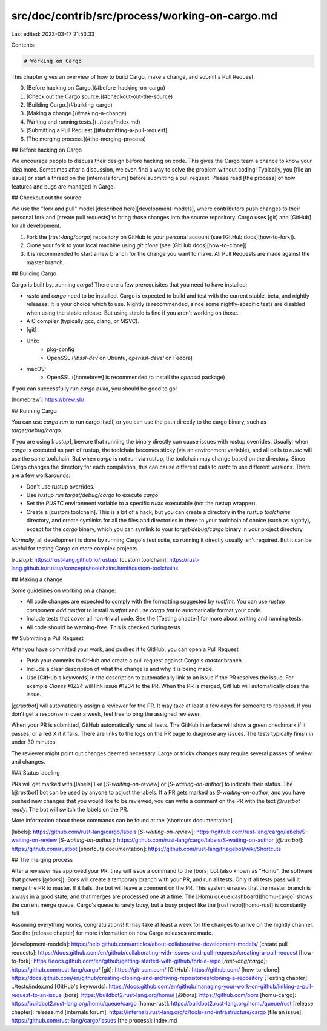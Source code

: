 src/doc/contrib/src/process/working-on-cargo.md
===============================================

Last edited: 2023-03-17 21:53:33

Contents:

.. code-block:: md

    # Working on Cargo

This chapter gives an overview of how to build Cargo, make a change, and
submit a Pull Request.

0. [Before hacking on Cargo.](#before-hacking-on-cargo)
1. [Check out the Cargo source.](#checkout-out-the-source)
2. [Building Cargo.](#building-cargo)
3. [Making a change.](#making-a-change)
4. [Writing and running tests.](../tests/index.md)
5. [Submitting a Pull Request.](#submitting-a-pull-request)
6. [The merging process.](#the-merging-process)

## Before hacking on Cargo

We encourage people to discuss their design before hacking on code. This gives
the Cargo team a chance to know your idea more. Sometimes after a discussion,
we even find a way to solve the problem without coding! Typically, you
[file an issue] or start a thread on the [internals forum] before submitting a
pull request. Please read [the process] of how features and bugs are managed in
Cargo.

## Checkout out the source

We use the "fork and pull" model [described here][development-models], where
contributors push changes to their personal fork and [create pull requests] to
bring those changes into the source repository. Cargo uses [git] and [GitHub]
for all development.

1. Fork the [`rust-lang/cargo`] repository on GitHub to your personal account
   (see [GitHub docs][how-to-fork]).
2. Clone your fork to your local machine using `git clone` (see [GitHub
   docs][how-to-clone])
3. It is recommended to start a new branch for the change you want to make.
   All Pull Requests are made against the master branch.

## Building Cargo

Cargo is built by...running `cargo`! There are a few prerequisites that you
need to have installed:

* `rustc` and `cargo` need to be installed. Cargo is expected to build and
  test with the current stable, beta, and nightly releases. It is your choice
  which to use. Nightly is recommended, since some nightly-specific tests are
  disabled when using the stable release. But using stable is fine if you
  aren't working on those.
* A C compiler (typically gcc, clang, or MSVC).
* [git]
* Unix:
    * pkg-config
    * OpenSSL (`libssl-dev` on Ubuntu, `openssl-devel` on Fedora)
* macOS:
    * OpenSSL ([homebrew] is recommended to install the `openssl` package)

If you can successfully run `cargo build`, you should be good to go!

[homebrew]: https://brew.sh/

## Running Cargo

You can use `cargo run` to run cargo itself, or you can use the path directly
to the cargo binary, such as `target/debug/cargo`.

If you are using [`rustup`], beware that running the binary directly can cause
issues with rustup overrides. Usually, when `cargo` is executed as part of
rustup, the toolchain becomes sticky (via an environment variable), and all
calls to `rustc` will use the same toolchain. But when `cargo` is not run via
rustup, the toolchain may change based on the directory. Since Cargo changes
the directory for each compilation, this can cause different calls to `rustc`
to use different versions. There are a few workarounds:

* Don't use rustup overrides.
* Use `rustup run target/debug/cargo` to execute `cargo`.
* Set the `RUSTC` environment variable to a specific `rustc` executable (not
  the rustup wrapper).
* Create a [custom toolchain]. This is a bit of a hack, but you can create a
  directory in the rustup `toolchains` directory, and create symlinks for all
  the files and directories in there to your toolchain of choice (such as
  nightly), except for the `cargo` binary, which you can symlink to your
  `target/debug/cargo` binary in your project directory.

*Normally*, all development is done by running Cargo's test suite, so running
it directly usually isn't required. But it can be useful for testing Cargo on
more complex projects.

[`rustup`]: https://rust-lang.github.io/rustup/
[custom toolchain]: https://rust-lang.github.io/rustup/concepts/toolchains.html#custom-toolchains

## Making a change

Some guidelines on working on a change:

* All code changes are expected to comply with the formatting suggested by
  `rustfmt`. You can use `rustup component add rustfmt` to install `rustfmt`
  and use `cargo fmt` to automatically format your code.
* Include tests that cover all non-trivial code. See the [Testing chapter] for
  more about writing and running tests.
* All code should be warning-free. This is checked during tests.

## Submitting a Pull Request

After you have committed your work, and pushed it to GitHub, you can
open a Pull Request

* Push your commits to GitHub and create a pull request against Cargo's
  `master` branch.
* Include a clear description of what the change is and why it is being made.
* Use [GitHub's keywords] in the description to automatically link to an issue
  if the PR resolves the issue. For example `Closes #1234` will link issue
  #1234 to the PR. When the PR is merged, GitHub will automatically close the
  issue.

[`@rustbot`] will automatically assign a reviewer for the PR. It
may take at least a few days for someone to respond. If you don't get a
response in over a week, feel free to ping the assigned reviewer.

When your PR is submitted, GitHub automatically runs all tests. The GitHub
interface will show a green checkmark if it passes, or a red X if it fails.
There are links to the logs on the PR page to diagnose any issues. The tests
typically finish in under 30 minutes.

The reviewer might point out changes deemed necessary. Large or tricky changes
may require several passes of review and changes.

### Status labeling

PRs will get marked with [labels] like [`S-waiting-on-review`] or [`S-waiting-on-author`] to indicate their status.
The [`@rustbot`] bot can be used by anyone to adjust the labels.
If a PR gets marked as `S-waiting-on-author`, and you have pushed new changes that you would like to be reviewed, you can write a comment on the PR with the text `@rustbot ready`.
The bot will switch the labels on the PR.

More information about these commands can be found at the [shortcuts documentation].

[labels]: https://github.com/rust-lang/cargo/labels
[`S-waiting-on-review`]: https://github.com/rust-lang/cargo/labels/S-waiting-on-review
[`S-waiting-on-author`]: https://github.com/rust-lang/cargo/labels/S-waiting-on-author
[`@rustbot`]: https://github.com/rustbot
[shortcuts documentation]: https://github.com/rust-lang/triagebot/wiki/Shortcuts

## The merging process

After a reviewer has approved your PR, they will issue a command to the [bors]
bot (also known as "Homu", the software that powers [`@bors`]). Bors will
create a temporary branch with your PR, and run all tests. Only if all tests
pass will it merge the PR to master. If it fails, the bot will leave a comment
on the PR. This system ensures that the master branch is always in a good
state, and that merges are processed one at a time. The [Homu queue
dashboard][homu-cargo] shows the current merge queue. Cargo's queue is rarely
busy, but a busy project like the [rust repo][homu-rust] is constantly full.

Assuming everything works, congratulations! It may take at least a week for
the changes to arrive on the nightly channel. See the [release chapter] for
more information on how Cargo releases are made.


[development-models]: https://help.github.com/articles/about-collaborative-development-models/
[create pull requests]: https://docs.github.com/en/github/collaborating-with-issues-and-pull-requests/creating-a-pull-request
[how-to-fork]: https://docs.github.com/en/github/getting-started-with-github/fork-a-repo
[`rust-lang/cargo`]: https://github.com/rust-lang/cargo/
[git]: https://git-scm.com/
[GitHub]: https://github.com/
[how-to-clone]: https://docs.github.com/en/github/creating-cloning-and-archiving-repositories/cloning-a-repository
[Testing chapter]: ../tests/index.md
[GitHub's keywords]: https://docs.github.com/en/github/managing-your-work-on-github/linking-a-pull-request-to-an-issue
[bors]: https://buildbot2.rust-lang.org/homu/
[`@bors`]: https://github.com/bors
[homu-cargo]: https://buildbot2.rust-lang.org/homu/queue/cargo
[homu-rust]: https://buildbot2.rust-lang.org/homu/queue/rust
[release chapter]: release.md
[internals forum]: https://internals.rust-lang.org/c/tools-and-infrastructure/cargo
[file an issue]: https://github.com/rust-lang/cargo/issues
[the process]: index.md


